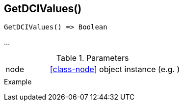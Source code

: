 [[func-getdcivalues]]
== GetDCIValues()

// TODO: add description

[source,c]
----
GetDCIValues() => Boolean
----

…

.Parameters
[cols="1,3" grid="none", frame="none"]
|===
|node|<<class-node>> object instance (e.g. )
||
|===

.Return

.Example
[.output]
....
....
